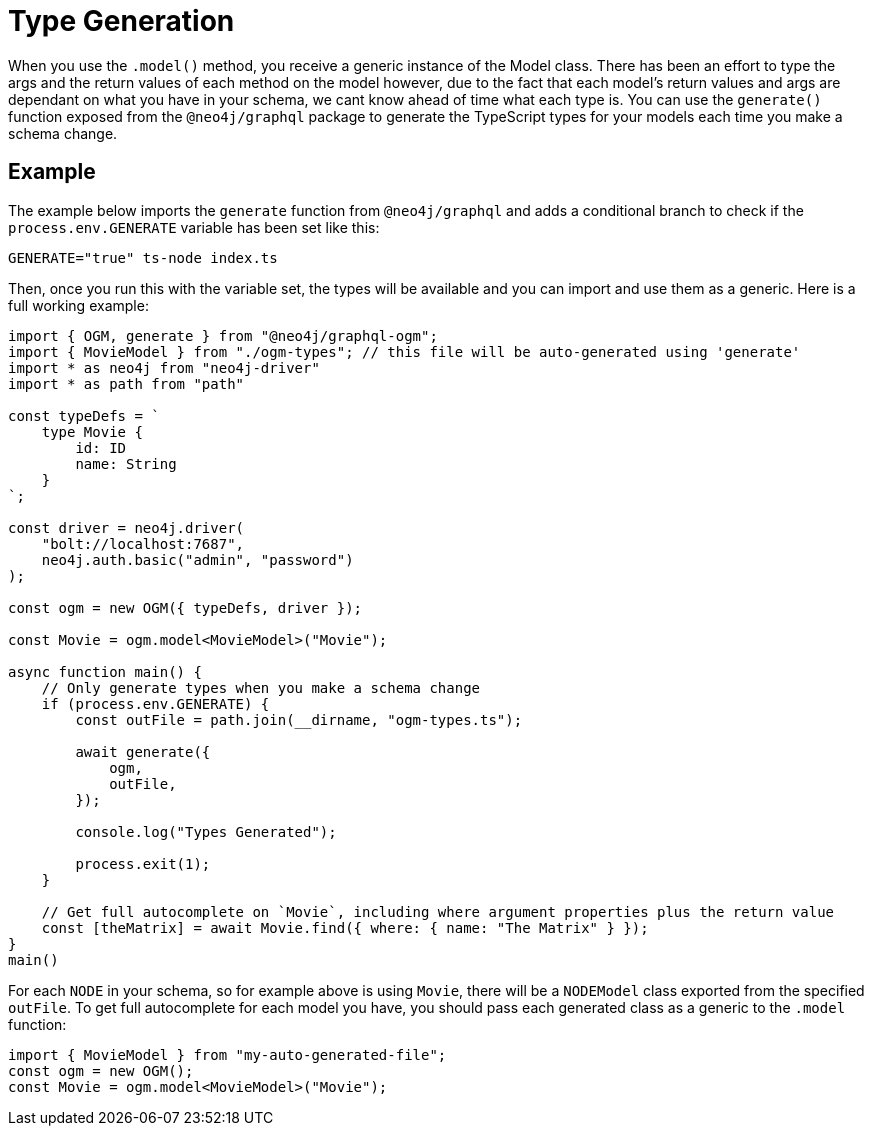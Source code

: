 [[type-generation]]
= Type Generation

When you use the `.model()` method, you receive a generic instance of the Model class. There has been an effort to type the args and the return values of each method on the model however, due to the fact that each model's return values and args are dependant on what you have in your schema, we cant know ahead of time what each type is. You can use the `generate()` function exposed from the `@neo4j/graphql` package to generate the TypeScript types for your models each time you make a schema change. 

== Example

The example below imports the `generate` function from `@neo4j/graphql` and adds a conditional branch to check if the `process.env.GENERATE` variable has been set like this: 

[source, bash, indent=0]
----
GENERATE="true" ts-node index.ts
----

Then, once you run this with the variable set, the types will be available and you can import and use them as a generic. Here is a full working example:

[source, typescript, indent=0]
----
import { OGM, generate } from "@neo4j/graphql-ogm";
import { MovieModel } from "./ogm-types"; // this file will be auto-generated using 'generate'
import * as neo4j from "neo4j-driver"
import * as path from "path"

const typeDefs = `
    type Movie {
        id: ID
        name: String
    }
`;

const driver = neo4j.driver(
    "bolt://localhost:7687",
    neo4j.auth.basic("admin", "password")
);

const ogm = new OGM({ typeDefs, driver });

const Movie = ogm.model<MovieModel>("Movie");

async function main() {
    // Only generate types when you make a schema change
    if (process.env.GENERATE) {
        const outFile = path.join(__dirname, "ogm-types.ts");

        await generate({
            ogm,
            outFile,
        });

        console.log("Types Generated");

        process.exit(1);
    }

    // Get full autocomplete on `Movie`, including where argument properties plus the return value
    const [theMatrix] = await Movie.find({ where: { name: "The Matrix" } });
}
main()
----

For each `NODE` in your schema, so for example above is using `Movie`, there will be a `NODEModel` class exported from the specified `outFile`. To get full autocomplete for each model you have, you should pass each generated class as a generic to the `.model` function:

[source, typescript, indent=0]
----
import { MovieModel } from "my-auto-generated-file";
const ogm = new OGM();
const Movie = ogm.model<MovieModel>("Movie");
----